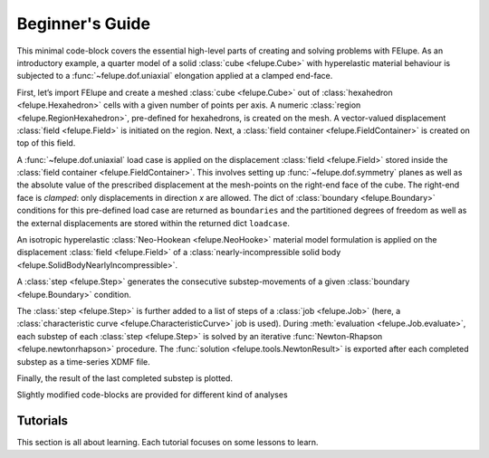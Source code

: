 .. _tutorials:

Beginner's Guide
================

This minimal code-block covers the essential high-level parts of creating and solving problems with FElupe. As an introductory example, a quarter model of a solid :class:`cube <felupe.Cube>` with hyperelastic material behaviour is subjected to a :func:`~felupe.dof.uniaxial` elongation applied at a clamped end-face.

First, let’s import FElupe and create a meshed :class:`cube <felupe.Cube>` out of :class:`hexahedron <felupe.Hexahedron>` cells with a given number of points per axis. A numeric :class:`region <felupe.RegionHexahedron>`, pre-defined for hexahedrons, is created on the mesh. A vector-valued displacement :class:`field <felupe.Field>` is initiated on the region. Next, a :class:`field container <felupe.FieldContainer>` is created on top of this field.

.. pyvista-plot::
   :context:

   import felupe as fem

   mesh = fem.Cube(n=6)
   region = fem.RegionHexahedron(mesh)
   field = fem.FieldContainer([fem.Field(region, dim=3)])

A :func:`~felupe.dof.uniaxial` load case is applied on the displacement :class:`field <felupe.Field>` stored inside the :class:`field container <felupe.FieldContainer>`. This involves setting up :func:`~felupe.dof.symmetry` planes as well as the absolute value of the prescribed displacement at the mesh-points on the right-end face of the cube. The right-end face is *clamped*: only displacements in direction *x* are allowed. The dict of :class:`boundary <felupe.Boundary>` conditions for this pre-defined load case are returned as ``boundaries`` and the partitioned degrees of freedom as well as the external displacements are stored within the returned dict ``loadcase``.

.. pyvista-plot::
   :context:

   boundaries, loadcase = fem.dof.uniaxial(field, clamped=True)

An isotropic hyperelastic :class:`Neo-Hookean <felupe.NeoHooke>` material model formulation is applied on the displacement :class:`field <felupe.Field>` of a :class:`nearly-incompressible solid body <felupe.SolidBodyNearlyIncompressible>`.

.. pyvista-plot::
   :context:

   umat = fem.NeoHooke(mu=1)
   solid = fem.SolidBodyNearlyIncompressible(umat, field, bulk=5000)

A :class:`step <felupe.Step>` generates the consecutive substep-movements of a given :class:`boundary <felupe.Boundary>` condition.

.. pyvista-plot::
   :context:

   move = fem.math.linsteps([0, 1], num=5)
   step = fem.Step(items=[solid], ramp={boundaries["move"]: move}, boundaries=boundaries)

The :class:`step <felupe.Step>` is further added to a list of steps of a :class:`job <felupe.Job>` (here, a :class:`characteristic curve <felupe.CharacteristicCurve>` job is used). During :meth:`evaluation <felupe.Job.evaluate>`, each substep of each :class:`step <felupe.Step>` is solved by an iterative :func:`Newton-Rhapson <felupe.newtonrhapson>` procedure. The :func:`solution <felupe.tools.NewtonResult>` is exported after each completed substep as a time-series XDMF file.

.. pyvista-plot::
   :context:

   job = fem.CharacteristicCurve(steps=[step], boundary=boundaries["move"])
   job.evaluate(filename="result.xdmf")

   fig, ax = job.plot(
       xlabel=r"Displacement $d_1$ in mm $\longrightarrow$",
       ylabel=r"Normal Force $F_1$ in N $\longrightarrow$",
   )

.. pyvista-plot::
   :include-source: False
   :context:
   :force_static:

   import pyvista as pv

   fig = ax.get_figure()
   chart = pv.ChartMPL(fig)
   chart.show()

Finally, the result of the last completed substep is plotted.

.. pyvista-plot::
   :context:

   solid.plot("Principal Values of Cauchy Stress").show()

Slightly modified code-blocks are provided for different kind of analyses

.. tab:: 3D

   .. tab:: Hexahedron
      
      and element formulations.

      .. code-block:: python

         import felupe as fem

         mesh = fem.Cube(n=6)
         region = fem.RegionHexahedron(mesh)
         field = fem.FieldContainer([fem.Field(region, dim=3)])

         boundaries, loadcase = fem.dof.uniaxial(field, clamped=True)

         umat = fem.NeoHooke(mu=1)
         solid = fem.SolidBodyNearlyIncompressible(umat, field, bulk=5000)

         move = fem.math.linsteps([0, 1], num=5)
         step = fem.Step(items=[solid], ramp={boundaries["move"]: move}, boundaries=boundaries)

         job = fem.CharacteristicCurve(steps=[step], boundary=boundaries["move"])
         job.evaluate(filename="result.xdmf")
         fig, ax = job.plot(
             xlabel=rDisplacement $d_1$ in mm $\longrightarrow$",
             ylabel=r"Normal Force $F_1$ in N $\longrightarrow$",
         )
         solid.plot(
             "Principal Values of Cauchy Stress"
         ).show()
   
   .. tab:: Quadratic Hexahedron
         
      and element formulations.

      .. code-block:: python

         import felupe as fem

         mesh = fem.Cube(n=(9, 5, 5)).add_midpoints_edges()
         region = fem.RegionQuadraticHexahedron(mesh)
         field = fem.FieldContainer([fem.Field(region, dim=3)])

         boundaries, loadcase = fem.dof.uniaxial(field, clamped=True)

         umat = fem.NeoHooke(mu=1, bulk=50)
         solid = fem.SolidBody(umat, field)

         move = fem.math.linsteps([0, 1], num=5)
         step = fem.Step(items=[solid], ramp={boundaries["move"]: move}, boundaries=boundaries)

         job = fem.CharacteristicCurve(steps=[step], boundary=boundaries["move"])
         job.evaluate(parallel=True)
         fig, ax = job.plot(
             xlabel=r"Displacement $u$ in mm $\longrightarrow$",
             ylabel=r"Normal Force $F$ in N $\longrightarrow$",
         )
         solid.plot(
             "Principal Values of Cauchy Stress", project=fem.topoints, nonlinear_subdivision=4
         ).show()

   .. tab:: Lagrange Hexahedron
         
      and element formulations.

      .. code-block:: python

         import felupe as fem

         mesh = fem.mesh.CubeArbitraryOrderHexahedron(order=6)
         region = fem.RegionLagrange(mesh, order=6, dim=3)
         field = fem.FieldContainer([fem.Field(region, dim=3)])

         boundaries, loadcase = fem.dof.uniaxial(field, clamped=True)

         umat = fem.NeoHooke(mu=1, bulk=50)
         solid = fem.SolidBody(umat, field)

         move = fem.math.linsteps([0, 1], num=5)
         step = fem.Step(items=[solid], ramp={boundaries["move"]: move}, boundaries=boundaries)

         job = fem.CharacteristicCurve(steps=[step], boundary=boundaries["move"])
         job.evaluate(parallel=True)
         fig, ax = job.plot(
             xlabel=r"Displacement $u$ in mm $\longrightarrow$",
             ylabel=r"Normal Force $F$ in N $\longrightarrow$",
         )
         solid.plot(
             "Principal Values of Cauchy Stress", project=fem.topoints, nonlinear_subdivision=4
         ).show()

.. tab:: Plane Strain

   .. tab:: Quad
         
      and element formulations.

      .. code-block:: python

         import felupe as fem

         mesh = fem.Rectangle(n=6)
         region = fem.RegionQuad(mesh)
         field = fem.FieldContainer([fem.FieldPlaneStrain(region, dim=2)])

         boundaries, loadcase = fem.dof.uniaxial(field, clamped=True)

         umat = fem.NeoHooke(mu=1)
         solid = fem.SolidBodyNearlyIncompressible(umat, field, bulk=5000)

         move = fem.math.linsteps([0, 1], num=5)
         step = fem.Step(items=[solid], ramp={boundaries["move"]: move}, boundaries=boundaries)

         job = fem.CharacteristicCurve(steps=[step], boundary=boundaries["move"])
         job.evaluate(filename="result.xdmf")
         fig, ax = job.plot(
             xlabel=r"Displacement $d_1$ in mm $\longrightarrow$",
             ylabel=r"Normal Force $F_1$ in N $\longrightarrow$",
         )
         solid.plot(
             "Principal Values of Cauchy Stress"
         ).show()

.. tab:: Axisymmetric

   .. tab:: Quad
         
      and element formulations.

      .. code-block:: python

         import felupe as fem

         mesh = fem.Rectangle(n=6)
         region = fem.RegionQuad(mesh)
         field = fem.FieldContainer([fem.FieldAxisymmetric(region, dim=2)])

         boundaries, loadcase = fem.dof.uniaxial(field, clamped=True)

         umat = fem.NeoHooke(mu=1)
         solid = fem.SolidBodyNearlyIncompressible(umat, field, bulk=5000)

         move = fem.math.linsteps([0, 1], num=5)
         step = fem.Step(items=[solid], ramp={boundaries["move"]: move}, boundaries=boundaries)

         job = fem.CharacteristicCurve(steps=[step], boundary=boundaries["move"])
         job.evaluate(filename="result.xdmf")
         fig, ax = job.plot(
             xlabel=r"Displacement $d_1$ in mm $\longrightarrow$",
             ylabel=r"Normal Force $F_1$ in N $\longrightarrow$",
         )
         solid.plot(
             "Principal Values of Cauchy Stress"
         ).show()

Tutorials
---------

This section is all about learning. Each tutorial focuses on some lessons to learn.
